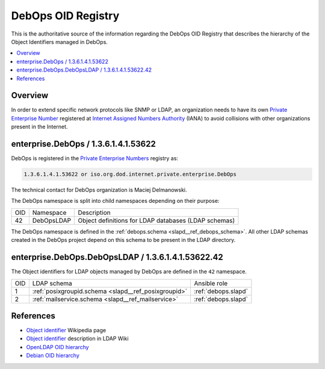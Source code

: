 .. Copyright (C) 2019-2020 Maciej Delmanowski <drybjed@gmail.com>
.. Copyright (C) 2019-2020 DebOps <https://debops.org/>
.. SPDX-License-Identifier: GPL-3.0-or-later

.. _debops_oid_registry:

DebOps OID Registry
===================

This is the authoritative source of the information regarding the DebOps OID
Registry that describes the hierarchy of the Object Identifiers managed in
DebOps.

.. contents::
   :local:


Overview
--------

In order to extend specific network protocols like SNMP or LDAP, an
organization needs to have its own `Private Enterprise Number`__ registered at
`Internet Assigned Numbers Authority`__ (IANA) to avoid collisions with other
organizations present in the Internet.

.. __: https://en.wikipedia.org/wiki/Private_Enterprise_Number
.. __: https://en.wikipedia.org/wiki/Internet_Assigned_Numbers_Authority

enterprise.DebOps / 1.3.6.1.4.1.53622
-------------------------------------

DebOps is registered in the `Private Enterprise Numbers`__ registry as:

.. __: https://www.iana.org/assignments/enterprise-numbers/enterprise-numbers

.. code-block:: none

   1.3.6.1.4.1.53622 or iso.org.dod.internet.private.enterprise.DebOps

The technical contact for DebOps organization is Maciej Delmanowski.

The DebOps namespace is split into child namespaces depending on their purpose:

===== =========== ====================================================
 OID   Namespace   Description
----- ----------- ----------------------------------------------------
42    DebOpsLDAP  Object definitions for LDAP databases (LDAP schemas)
===== =========== ====================================================

The DebOps namespace is defined in the :ref:`debops.schema
<slapd__ref_debops_schema>`. All other LDAP schemas created in the DebOps
project depend on this schema to be present in the LDAP directory.

enterprise.DebOps.DebOpsLDAP / 1.3.6.1.4.1.53622.42
---------------------------------------------------

The Object identifiers for LDAP objects managed by DebOps are defined in the
``42`` namespace.

===== ==================================================== ====================
 OID   LDAP schema                                          Ansible role
----- ---------------------------------------------------- --------------------
1     :ref:`posixgroupid.schema <slapd__ref_posixgroupid>`  :ref:`debops.slapd`
----- ---------------------------------------------------- --------------------
2     :ref:`mailservice.schema <slapd__ref_mailservice>`    :ref:`debops.slapd`
===== ==================================================== ====================

References
----------

- `Object identifier`__ Wikipedia page

  .. __: https://en.wikipedia.org/wiki/Object_identifier

- `Object identifier`__ description in LDAP Wiki

  .. __: https://ldapwiki.com/wiki/OID

- `OpenLDAP OID hierarchy`__

  .. __: https://www.openldap.org/faq/data/cache/197.html

- `Debian OID hierarchy`__

  .. __: https://dsa.debian.org/iana/
